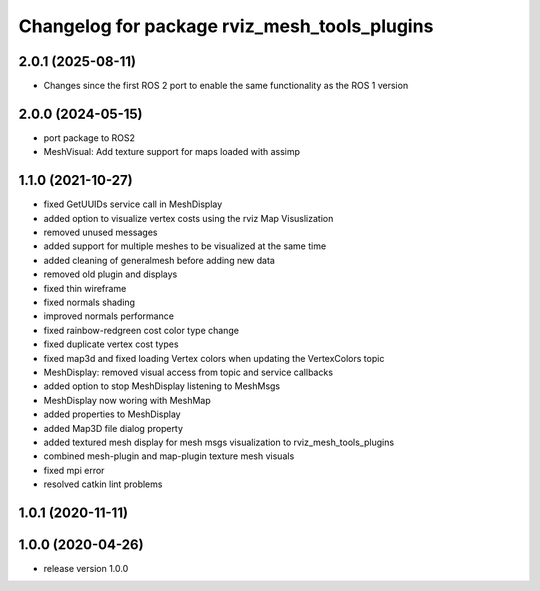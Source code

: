 ^^^^^^^^^^^^^^^^^^^^^^^^^^^^^^^^^^^^^
Changelog for package rviz_mesh_tools_plugins
^^^^^^^^^^^^^^^^^^^^^^^^^^^^^^^^^^^^^

2.0.1 (2025-08-11)
------------------
* Changes since the first ROS 2 port to enable the same functionality as the ROS 1 version

2.0.0 (2024-05-15)
------------------
* port package to ROS2
* MeshVisual: Add texture support for maps loaded with assimp

1.1.0 (2021-10-27)
------------------
* fixed GetUUIDs service call in MeshDisplay
* added option to visualize vertex costs using the rviz Map Visuslization
* removed unused messages
* added support for multiple meshes to be visualized at the same time
* added cleaning of generalmesh before adding new data
* removed old plugin and displays
* fixed thin wireframe
* fixed normals shading
* improved normals performance
* fixed rainbow-redgreen cost color type change
* fixed duplicate vertex cost types
* fixed map3d and fixed loading Vertex colors when updating the VertexColors topic
* MeshDisplay: removed visual access from topic and service callbacks
* added option to stop MeshDisplay listening to MeshMsgs
* MeshDisplay now woring with MeshMap
* added properties to MeshDisplay
* added Map3D file dialog property
* added textured mesh display for mesh msgs visualization to rviz_mesh_tools_plugins
* combined mesh-plugin and map-plugin texture mesh visuals
* fixed mpi error
* resolved catkin lint problems

1.0.1 (2020-11-11)
------------------

1.0.0 (2020-04-26)
------------------
* release version 1.0.0
